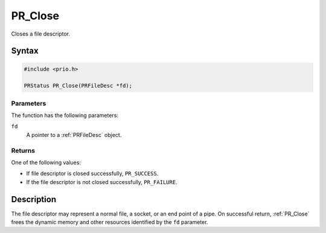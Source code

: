 PR_Close
========

Closes a file descriptor.

.. _Syntax:

Syntax
------

.. code:: eval

   #include <prio.h>

   PRStatus PR_Close(PRFileDesc *fd);

.. _Parameters:

Parameters
~~~~~~~~~~

The function has the following parameters:

``fd``
   A pointer to a :ref:`PRFileDesc` object.

.. _Returns:

Returns
~~~~~~~

One of the following values:

-  If file descriptor is closed successfully, ``PR_SUCCESS``.
-  If the file descriptor is not closed successfully, ``PR_FAILURE``.

.. _Description:

Description
-----------

The file descriptor may represent a normal file, a socket, or an end
point of a pipe. On successful return, :ref:`PR_Close` frees the dynamic
memory and other resources identified by the ``fd`` parameter.

